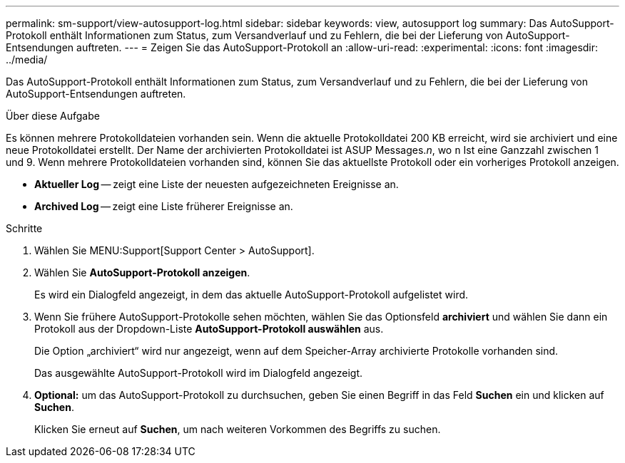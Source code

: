 ---
permalink: sm-support/view-autosupport-log.html 
sidebar: sidebar 
keywords: view, autosupport log 
summary: Das AutoSupport-Protokoll enthält Informationen zum Status, zum Versandverlauf und zu Fehlern, die bei der Lieferung von AutoSupport-Entsendungen auftreten. 
---
= Zeigen Sie das AutoSupport-Protokoll an
:allow-uri-read: 
:experimental: 
:icons: font
:imagesdir: ../media/


[role="lead"]
Das AutoSupport-Protokoll enthält Informationen zum Status, zum Versandverlauf und zu Fehlern, die bei der Lieferung von AutoSupport-Entsendungen auftreten.

.Über diese Aufgabe
Es können mehrere Protokolldateien vorhanden sein. Wenn die aktuelle Protokolldatei 200 KB erreicht, wird sie archiviert und eine neue Protokolldatei erstellt. Der Name der archivierten Protokolldatei ist ASUP Messages._n_, wo `n` Ist eine Ganzzahl zwischen 1 und 9. Wenn mehrere Protokolldateien vorhanden sind, können Sie das aktuellste Protokoll oder ein vorheriges Protokoll anzeigen.

* *Aktueller Log* -- zeigt eine Liste der neuesten aufgezeichneten Ereignisse an.
* *Archived Log* -- zeigt eine Liste früherer Ereignisse an.


.Schritte
. Wählen Sie MENU:Support[Support Center > AutoSupport].
. Wählen Sie *AutoSupport-Protokoll anzeigen*.
+
Es wird ein Dialogfeld angezeigt, in dem das aktuelle AutoSupport-Protokoll aufgelistet wird.

. Wenn Sie frühere AutoSupport-Protokolle sehen möchten, wählen Sie das Optionsfeld *archiviert* und wählen Sie dann ein Protokoll aus der Dropdown-Liste *AutoSupport-Protokoll auswählen* aus.
+
Die Option „archiviert“ wird nur angezeigt, wenn auf dem Speicher-Array archivierte Protokolle vorhanden sind.

+
Das ausgewählte AutoSupport-Protokoll wird im Dialogfeld angezeigt.

. *Optional:* um das AutoSupport-Protokoll zu durchsuchen, geben Sie einen Begriff in das Feld *Suchen* ein und klicken auf *Suchen*.
+
Klicken Sie erneut auf *Suchen*, um nach weiteren Vorkommen des Begriffs zu suchen.


